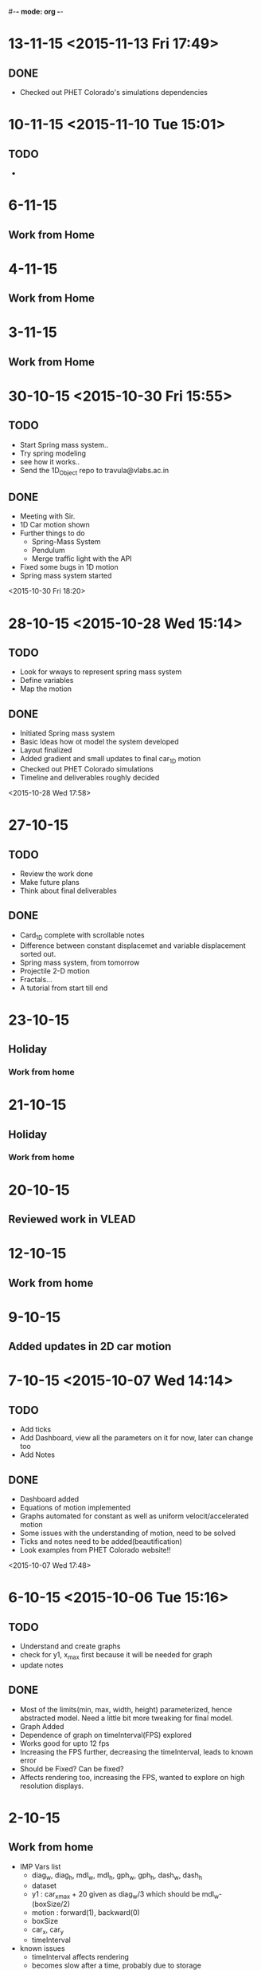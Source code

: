 #-*- mode: org -*-


* 13-11-15 <2015-11-13 Fri 17:49>
** DONE
   - Checked out PHET Colorado's simulations dependencies
* 10-11-15 <2015-11-10 Tue 15:01>

** TODO

   - 
* 6-11-15

** Work from Home
* 4-11-15

** Work from Home
* 3-11-15

** Work from Home
* 30-10-15 <2015-10-30 Fri 15:55>

** TODO
   - Start Spring mass system..
   - Try spring modeling
   - see how it works..
   - Send the 1D_Object repo to travula@vlabs.ac.in
     
** DONE

   + Meeting with Sir.
   + 1D Car motion shown
   + Further things to do
     * Spring-Mass System
     * Pendulum
     * Merge traffic light with the API
   + Fixed some bugs in 1D motion
   + Spring mass system started

<2015-10-30 Fri 18:20>

* 28-10-15 <2015-10-28 Wed 15:14>

** TODO

   - Look for wways to represent spring mass system
   - Define variables
   - Map the motion

** DONE

   + Initiated Spring mass system
   + Basic Ideas how ot model the system developed
   + Layout finalized
   + Added gradient and small updates to final car_1D motion
   + Checked out PHET Colorado simulations
   + Timeline and deliverables roughly decided

 <2015-10-28 Wed 17:58>

* 27-10-15

** TODO

   - Review the work done
   - Make future plans
   - Think about final deliverables
   

** DONE

   + Card_1D complete with scrollable notes
   + Difference between constant displacemet and variable displacement sorted out.
   + Spring mass system, from tomorrow
   + Projectile 2-D motion
   + Fractals...
   + A tutorial from start till end

* 23-10-15

** Holiday

*** Work from home
* 21-10-15

** Holiday

*** Work from home
* 20-10-15

** Reviewed work in VLEAD
* 12-10-15

** Work from home
* 9-10-15

** Added updates in 2D car motion
* 7-10-15 <2015-10-07 Wed 14:14>
** TODO
   - Add ticks
   - Add Dashboard, view all the parameters on it for now, later can change too
   - Add Notes
     
** DONE 
   + Dashboard added
   + Equations of motion implemented
   + Graphs automated for constant as well as uniform velocit/accelerated motion
   + Some issues with the understanding of motion, need to be solved
   + Ticks and notes need to be added(beautification)
   + Look examples from PHET Colorado website!!

<2015-10-07 Wed 17:48>
* 6-10-15 <2015-10-06 Tue 15:16>

** TODO

   - Understand and create graphs
   - check for y1, x_max first because it will be needed for graph
   - update notes
     

** DONE

   + Most of the limits(min, max, width, height) parameterized, hence abstracted model. Need a little bit more tweaking for final model.
   + Graph Added
   + Dependence of graph on timeInterval(FPS) explored
   + Works good for upto 12 fps
   + Increasing the FPS further, decreasing the timeInterval, leads to known error
   + Should be Fixed? Can be fixed?
   + Affects rendering too, increasing the FPS, wanted to explore on high resolution displays.

* 2-10-15

** Work from home
   - IMP Vars list
     + diag_w, diag_h, mdl_w, mdl_h, gph_w, gph_h, dash_w, dash_h
     + dataset
     + y1 : car_x_max + 20 given as diag_w/3 which should be mdl_w-(boxSize/2)
     + motion : forward(1), backward(0)
     + boxSize
     + car_x, car_y
     + timeInterval
   - known issues
     + timeInterval affects rendering
     + becomes slow after a time, probably due to storage
     + debugging
   - more clarity in using graphs needed
   - need to update notes

* 30-9-15 <2015-09-30 Wed 16:20>
** TODO
   - Correct the motion animation of model
   - try using less number of svg items, do nnot group, make it absolute
   - draw graphs
* 29-9-15 <2015-09-29 Tue 14:56>
** TODO
   - Finalize the layout
   - Add graph
   - Complete panels
   

** DONE

   + Updated Layout
   + Motion not working, tried grouping and accessing
   + Elements selected, state variable not updating
   + Need to fix this, and move on to graph
   
<2015-09-29 Tue 18:23> 
* 26-9-15
** Work from Home
   - Animation not working
   - Read about grouping elements
   - Elements grouped together
* 25-9-15
** Work from Home
   - Updating Layout
* 23-9-15 <2015-09-23 Wed 15:12>
** TODO 
   - Animate the car movement
   - Plot the graph, initially x vs t
   
   
** DONE 
   + Animation added

* 22-9-15 <2015-09-22 Tue 13:59>
* TODO
** Read about API design
** Design the basics in rough to start
*** Includes layout, structure, material to include and a list of things required to build it
** Make framework for car 1D motion

* DONE

** Car framework made

** To do, animate the car and make the graph by Wednesday

** Abstract the data, and make a form like interfeace to input the data next.

<2015-09-22 Tue 17:36>
* 18-9-15
** Work from Home
   - layout design
   - read about API design
   - ways to represent some simple iterative system
* 16-9-15 <2015-09-16 Wed 15:54>
** DONE
   - Meeting with Venkatesh sir
   - Summarising the meeting and things discussed
   - Mailed sir the Bitbucket account ID <2015-09-16 Wed 15:59>
   - Course structure
   - Book Idea
   - Modeling + Programming
   - Factorial example
   - Function as a iterative system
   - Invariants
   - More example of the same system

* 15-9-15
* 11-9-15 <2015-09-11 Fri>

* TODO

  - Review the work till now
  - Look on where you stand
  - Discuss further plan in a meeting with Prof.
* 02-9-15 <2015-09-02 Wed 14:46>
  
** TODO

   + Map the path of graph properly
   + Possible issues may include time mapping to x-axis, looking into it
   + printing messages to check the values
   
   

** DONE
   - Completed the path trace for 1D motion
   - Next step to add objects, make it real and trace path according to mathematical equations.

<2015-09-02 Wed 18:08>
* 01-9-15 <2015-09-01 Tue 14:48>

** TODO 
   + To add data of motion of the ball to an array
   + Use the data to plot the graph using tween
    
   

** DONE

   - Created a live upadting graph
   - attaching the same concept to our 1D motion
   - The above concept implemented with the help of a new sine curve example, added
   - The graph shows mapping of y with time, but has issues, shows line segment, need to make it a plot.

<2015-09-01 Tue 18:23>

* 28-8-15 <2015-08-28 Fri 17:40>

** DONE
   - added plots
   - 1D object motion

  
** TODO

   + Plot the graph of the 1D motion with time alongside
   + need to join the plot with circles data to plot

     

** <2015-08-28 Fri 20:42>
* 26-8-15 <2015-08-26 Wed 15:03>

** DONE

   - Created structure for plotting 1D motion
   - Logistic equation graph
   - Exponential graph animation


** TODO 
*** Complete the 1D motion plot and move on to 2D motion projectiles
*** Update Colored Bars for individual bar elements
*** Examples of iterative systems
    1. Particle moving in 1-D
    2. Particle moving in 2-D
    3. Traffic Light iterating
    4. seconds clock modulo counting n
    5. Snow flake fractal
    6. sine wave
    7. compound interest graph
       - Animations using statistical data
    8. World popuation graph
    9. Cell division, exponential growth
    10. Logistic equation
    11. Projectile motion
       	- Plot v vs t, y vs x, x vs t, y vs t etc..
	 
	  

* 25-8-15 <2015-08-25 Tue>
** Completed auto reload of diughnut chart
** Next step to add time duration text
** Now moving on to creating another visualization of traffic signal graph
   + Trying pulse graph to create a repeating band of signals
   + 
* 19-8-15  <2015-08-19 Wed 14:20>

** DONE
   + Visualization of traffic light, version one with one circle iterating red, orange, green light.
   + Visualization of a line graph, automatically forming with time.
   + Simple transitions, using d3
   + Traffic light version 2 with all three lights simultaneously going on or off,
     * The key was to select each circle seperately and applying transitions individually,
     * rather than trying to use transition simultaneously on two circles together <2015-08-19 Wed 15:54>
   + Simple Doughnut chart to vizualize traffic lights, used chart.js for the same
     <2015-08-19 Wed>
     
** TODO
   - traffic light second version, try all three lights together as a state machine
   - a line graph with real data
   - randomize time interval between trafic lights
     

* 18-8-15

** TODO
   - Learn simple transitions in d3
   - Using simple transitions, create some simple examples
   - Finish traffic light animation
   - Learn how to animate automatically with time
   - Complete traffic light animation
   - Draw a line graph with time
   - 
   

** DONE
   + Tried Traffic lights by adding redraw function with setInterval() function
   + One version of traffic light   <2015-08-18 Tue 15:30>:

<2015-08-16 Sun 23:52>
** DONE
   * First week log completed with org-mode and emacs
   * Commiting first week logs to the repository
   * Further logs to be synced with date time


* 15-8-15 : Saturday
** TODO
   - Try simple transitions, auto refresh page, elements using d3
   - Create the traffic light iterating animation
   

** DONE
   + Auto reload page done
   + Failed to create auto reload elements using json or ajax, need ot retry


* 14-8-15 : Friday
** TODO 
   - Create svg objects using d3 library
   - Learn about svg basics
   - Create the traffic signal lights
   - Move on to transition
  

** DONE
   + Able to draw simple svgs in html
   + Able to create svg element with d3 library
   + Learnt to bind svgs to data
   + Created a simple Traffic Light svg



* 12-8-15 : Wednesday
** TODO 
   - Learn Javascript aniation basics
   - Try making simple graphs using d3 library
   

** DONE 
   + Made a new d3 project
   + Created a basic bar graph
   + Learnt how to use data with graphs


* 11-8-15 : Tuesday 
** Examples of iterative systems
   1. Particle moving in 1-D
   2. Particle moving in 2-D
   3. Traffic Light iterating
   4. seconds clock modulo counting n
   5. Snow flake fractal
   6. sine wave
   7. compound interest graph
      - Animations using statistical data
   8. World popuation graph
   9. Cell division, exponential growth
   10. Logistic equation
   11. Projectile motion
       - Plot v vs t, y vs x, x vs t, y vs t etc..
   

** TODO

   - Sine wave
   - Traffic light
   - Particle in motion 1-D, 2-D
   

** DONE 
   + Understanding code for sine wave animation
   + Changes made in sine wave code, to generate random data curve
   + Discussed more examples pf representing traffic light systems
